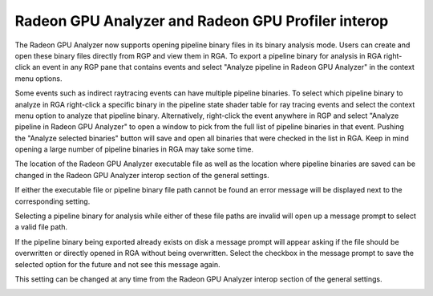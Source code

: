 .. _rga_rgp_interop:

Radeon GPU Analyzer and Radeon GPU Profiler interop
===================================================

The Radeon GPU Analyzer now supports opening pipeline binary files in its binary analysis mode. 
Users can create and open these binary files directly from RGP and view them in RGA. To export 
a pipeline binary for analysis in RGA right-click an event in any RGP pane that contains events 
and select "Analyze pipeline in Radeon GPU Analyzer" in the context menu options.

.. image:: media_rgp/rgp_analyze_pipeline_in_rga.png

Some events such as indirect raytracing events can have multiple pipeline binaries. To select 
which pipeline binary to analyze in RGA right-click a specific binary in the pipeline state 
shader table for ray tracing events and select the context menu option to analyze that pipeline 
binary. Alternatively, right-click the event anywhere in RGP and select "Analyze pipeline in 
Radeon GPU Analyzer" to open a window to pick from the full list of pipeline binaries in that event.
Pushing the "Analyze selected binaries" button will save and open all binaries that were checked in
the list in RGA. Keep in mind opening a large number of pipeline binaries in RGA may take some time.

.. image:: media_rgp/rgp_select_multiple_pipeline_binaries_for_rga_export.png

The location of the Radeon GPU Analyzer executable file as well as the location where pipeline 
binaries are saved can be changed in the Radeon GPU Analyzer interop section of the general settings.

.. image:: media_rgp/rgp_rga_interop_settings.png

If either the executable file or pipeline binary file path cannot be found an error message will 
be displayed next to the corresponding setting.

.. image:: media_rgp/rgp_rga_interop_settings_invalid.png

Selecting a pipeline binary for analysis while either of these file paths are invalid will open up 
a message prompt to select a valid file path.

.. image:: media_rgp/rgp_rga_executable_not_found.png

If the pipeline binary being exported already exists on disk a message prompt will appear asking 
if the file should be overwritten or directly opened in RGA without being overwritten. Select the 
checkbox in the message prompt to save the selected option for the future and not see this message 
again.

.. image:: media_rgp/rgp_pipeline_binary_file_already_exists.png

This setting can be changed at any time from the Radeon GPU Analyzer interop section of the 
general settings.

.. image:: media_rgp/rgp_overwrite_existing_pipeline_binaries_options.png